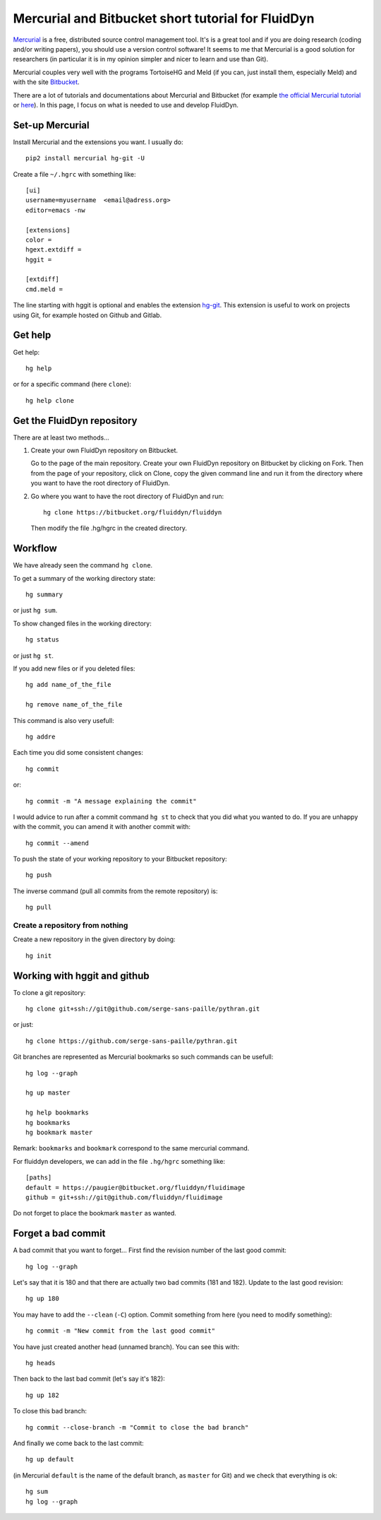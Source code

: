 Mercurial and Bitbucket short tutorial for FluidDyn
===================================================

`Mercurial <http://mercurial.selenic.com/>`_ is a free, distributed source
control management tool. It's is a great tool and if you are doing research
(coding and/or writing papers), you should use a version control software! It
seems to me that Mercurial is a good solution for researchers (in particular it
is in my opinion simpler and nicer to learn and use than Git).

Mercurial couples very well with the programs TortoiseHG and Meld (if you can,
just install them, especially Meld) and with the site `Bitbucket
<https://bitbucket.org>`_.

There are a lot of tutorials and documentations about Mercurial and
Bitbucket (for example `the official Mercurial tutorial
<http://mercurial.selenic.com/wiki/Tutorial>`_ or `here
<http://www.math.wisc.edu/~jeanluc/bitbucket_instructions.php>`_). In
this page, I focus on what is needed to use and develop FluidDyn.


Set-up Mercurial
----------------

Install Mercurial and the extensions you want. I usually do::

  pip2 install mercurial hg-git -U

Create a file ``~/.hgrc`` with something like::

  [ui]
  username=myusername  <email@adress.org>
  editor=emacs -nw

  [extensions]
  color =
  hgext.extdiff =
  hggit =

  [extdiff]
  cmd.meld =

The line starting with hggit is optional and enables the extension `hg-git
<http://hg-git.github.io/>`_. This extension is useful to work on projects
using Git, for example hosted on Github and Gitlab.

Get help
--------

Get help::

  hg help

or for a specific command (here ``clone``)::

  hg help clone

Get the FluidDyn repository
---------------------------

There are at least two methods...

1. Create your own FluidDyn repository on Bitbucket. 

   Go to the page of the main repository. Create your own FluidDyn
   repository on Bitbucket by clicking on Fork. Then from the page of
   your repository, click on Clone, copy the given command line and
   run it from the directory where you want to have the root directory
   of FluidDyn.

2. Go where you want to have the root directory of FluidDyn and run::

     hg clone https://bitbucket.org/fluiddyn/fluiddyn

   Then modify the file .hg/hgrc in the created directory.

Workflow
--------

We have already seen the command ``hg clone``.

To get a summary of the working directory state::

  hg summary

or just ``hg sum``.

To show changed files in the working directory::

  hg status

or just ``hg st``.

If you add new files or if you deleted files::

  hg add name_of_the_file

  hg remove name_of_the_file

This command is also very usefull::

  hg addre


Each time you did some consistent changes::

  hg commit

or::

  hg commit -m "A message explaining the commit"

I would advice to run after a commit command ``hg st`` to check that you did
what you wanted to do. If you are unhappy with the commit, you can amend it
with another commit with::

  hg commit --amend

To push the state of your working repository to your Bitbucket repository::

  hg push

The inverse command (pull all commits from the remote repository) is::

  hg pull


Create a repository from nothing
^^^^^^^^^^^^^^^^^^^^^^^^^^^^^^^^

Create a new repository in the given directory by doing::

  hg init


Working with hggit and github
-----------------------------

To clone a git repository::

  hg clone git+ssh://git@github.com/serge-sans-paille/pythran.git

or just::

  hg clone https://github.com/serge-sans-paille/pythran.git

Git branches are represented as Mercurial bookmarks so such commands can be
usefull::

  hg log --graph

  hg up master

  hg help bookmarks
  hg bookmarks
  hg bookmark master

Remark: ``bookmarks`` and ``bookmark`` correspond to the same mercurial
command.

For fluiddyn developers, we can add in the file ``.hg/hgrc`` something like::

  [paths]
  default = https://paugier@bitbucket.org/fluiddyn/fluidimage
  github = git+ssh://git@github.com/fluiddyn/fluidimage

Do not forget to place the bookmark ``master`` as wanted.

Forget a bad commit
-------------------

A bad commit that you want to forget... First find the revision number of
the last good commit::

  hg log --graph

Let's say that it is 180 and that there are actually two bad commits (181 and
182). Update to the last good revision::

  hg up 180

You may have to add the ``--clean`` (``-C``) option. Commit something from here
(you need to modify something)::

  hg commit -m "New commit from the last good commit"

You have just created another head (unnamed branch). You can see this with::

  hg heads

Then back to the last bad commit (let's say it's 182)::

  hg up 182

To close this bad branch::

  hg commit --close-branch -m "Commit to close the bad branch"

And finally we come back to the last commit::

  hg up default

(in Mercurial ``default`` is the name of the default branch, as ``master`` for
Git) and we check that everything is ok::

  hg sum
  hg log --graph
